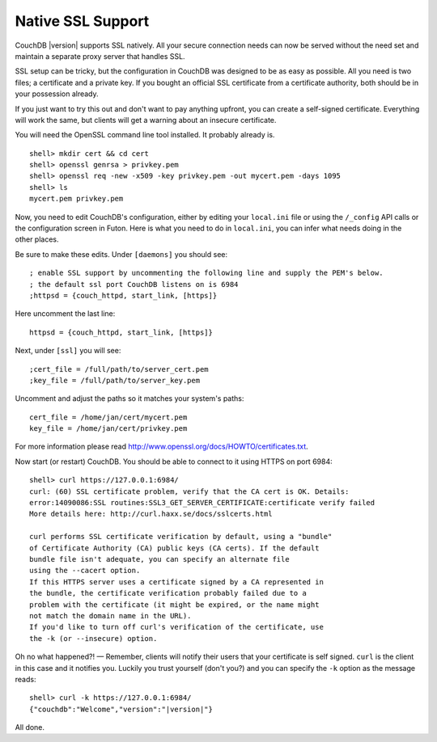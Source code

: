 Native SSL Support
==================

CouchDB |version| supports SSL natively. All your secure connection needs can
now be served without the need set and maintain a separate proxy server
that handles SSL.

SSL setup can be tricky, but the configuration in CouchDB was designed
to be as easy as possible. All you need is two files; a certificate and
a private key. If you bought an official SSL certificate from a
certificate authority, both should be in your possession already.

If you just want to try this out and don't want to pay anything upfront,
you can create a self-signed certificate. Everything will work the same,
but clients will get a warning about an insecure certificate.

You will need the OpenSSL command line tool installed. It probably
already is.

::

    shell> mkdir cert && cd cert
    shell> openssl genrsa > privkey.pem
    shell> openssl req -new -x509 -key privkey.pem -out mycert.pem -days 1095
    shell> ls
    mycert.pem privkey.pem

Now, you need to edit CouchDB's configuration, either by editing your
``local.ini`` file or using the ``/_config`` API calls or the
configuration screen in Futon. Here is what you need to do in
``local.ini``, you can infer what needs doing in the other places.

Be sure to make these edits. Under ``[daemons]`` you should see:

::

    ; enable SSL support by uncommenting the following line and supply the PEM's below.
    ; the default ssl port CouchDB listens on is 6984
    ;httpsd = {couch_httpd, start_link, [https]}

Here uncomment the last line:

::

    httpsd = {couch_httpd, start_link, [https]}

Next, under ``[ssl]`` you will see:

::

    ;cert_file = /full/path/to/server_cert.pem
    ;key_file = /full/path/to/server_key.pem

Uncomment and adjust the paths so it matches your system's paths:

::

    cert_file = /home/jan/cert/mycert.pem
    key_file = /home/jan/cert/privkey.pem

For more information please read
`http://www.openssl.org/docs/HOWTO/certificates.txt`_.

Now start (or restart) CouchDB. You should be able to connect to it
using HTTPS on port 6984:

::

    shell> curl https://127.0.0.1:6984/
    curl: (60) SSL certificate problem, verify that the CA cert is OK. Details:
    error:14090086:SSL routines:SSL3_GET_SERVER_CERTIFICATE:certificate verify failed
    More details here: http://curl.haxx.se/docs/sslcerts.html

    curl performs SSL certificate verification by default, using a "bundle"
    of Certificate Authority (CA) public keys (CA certs). If the default
    bundle file isn't adequate, you can specify an alternate file
    using the --cacert option.
    If this HTTPS server uses a certificate signed by a CA represented in
    the bundle, the certificate verification probably failed due to a
    problem with the certificate (it might be expired, or the name might
    not match the domain name in the URL).
    If you'd like to turn off curl's verification of the certificate, use
    the -k (or --insecure) option.

Oh no what happened?! — Remember, clients will notify their users that
your certificate is self signed. ``curl`` is the client in this case and
it notifies you. Luckily you trust yourself (don't you?) and you can
specify the ``-k`` option as the message reads:

::

    shell> curl -k https://127.0.0.1:6984/
    {"couchdb":"Welcome","version":"|version|"}

All done.

.. _`http://www.openssl.org/docs/HOWTO/certificates.txt`: http://www.openssl.org/docs/HOWTO/certificates.txt
